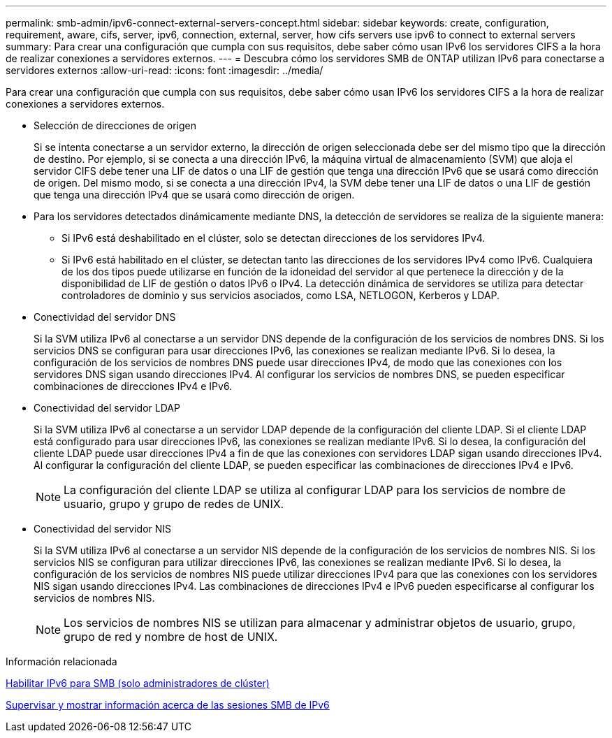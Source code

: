 ---
permalink: smb-admin/ipv6-connect-external-servers-concept.html 
sidebar: sidebar 
keywords: create, configuration, requirement, aware, cifs, server, ipv6, connection, external, server, how cifs servers use ipv6 to connect to external servers 
summary: Para crear una configuración que cumpla con sus requisitos, debe saber cómo usan IPv6 los servidores CIFS a la hora de realizar conexiones a servidores externos. 
---
= Descubra cómo los servidores SMB de ONTAP utilizan IPv6 para conectarse a servidores externos
:allow-uri-read: 
:icons: font
:imagesdir: ../media/


[role="lead"]
Para crear una configuración que cumpla con sus requisitos, debe saber cómo usan IPv6 los servidores CIFS a la hora de realizar conexiones a servidores externos.

* Selección de direcciones de origen
+
Si se intenta conectarse a un servidor externo, la dirección de origen seleccionada debe ser del mismo tipo que la dirección de destino. Por ejemplo, si se conecta a una dirección IPv6, la máquina virtual de almacenamiento (SVM) que aloja el servidor CIFS debe tener una LIF de datos o una LIF de gestión que tenga una dirección IPv6 que se usará como dirección de origen. Del mismo modo, si se conecta a una dirección IPv4, la SVM debe tener una LIF de datos o una LIF de gestión que tenga una dirección IPv4 que se usará como dirección de origen.

* Para los servidores detectados dinámicamente mediante DNS, la detección de servidores se realiza de la siguiente manera:
+
** Si IPv6 está deshabilitado en el clúster, solo se detectan direcciones de los servidores IPv4.
** Si IPv6 está habilitado en el clúster, se detectan tanto las direcciones de los servidores IPv4 como IPv6. Cualquiera de los dos tipos puede utilizarse en función de la idoneidad del servidor al que pertenece la dirección y de la disponibilidad de LIF de gestión o datos IPv6 o IPv4.
La detección dinámica de servidores se utiliza para detectar controladores de dominio y sus servicios asociados, como LSA, NETLOGON, Kerberos y LDAP.


* Conectividad del servidor DNS
+
Si la SVM utiliza IPv6 al conectarse a un servidor DNS depende de la configuración de los servicios de nombres DNS. Si los servicios DNS se configuran para usar direcciones IPv6, las conexiones se realizan mediante IPv6. Si lo desea, la configuración de los servicios de nombres DNS puede usar direcciones IPv4, de modo que las conexiones con los servidores DNS sigan usando direcciones IPv4. Al configurar los servicios de nombres DNS, se pueden especificar combinaciones de direcciones IPv4 e IPv6.

* Conectividad del servidor LDAP
+
Si la SVM utiliza IPv6 al conectarse a un servidor LDAP depende de la configuración del cliente LDAP. Si el cliente LDAP está configurado para usar direcciones IPv6, las conexiones se realizan mediante IPv6. Si lo desea, la configuración del cliente LDAP puede usar direcciones IPv4 a fin de que las conexiones con servidores LDAP sigan usando direcciones IPv4. Al configurar la configuración del cliente LDAP, se pueden especificar las combinaciones de direcciones IPv4 e IPv6.

+
[NOTE]
====
La configuración del cliente LDAP se utiliza al configurar LDAP para los servicios de nombre de usuario, grupo y grupo de redes de UNIX.

====
* Conectividad del servidor NIS
+
Si la SVM utiliza IPv6 al conectarse a un servidor NIS depende de la configuración de los servicios de nombres NIS. Si los servicios NIS se configuran para utilizar direcciones IPv6, las conexiones se realizan mediante IPv6. Si lo desea, la configuración de los servicios de nombres NIS puede utilizar direcciones IPv4 para que las conexiones con los servidores NIS sigan usando direcciones IPv4. Las combinaciones de direcciones IPv4 e IPv6 pueden especificarse al configurar los servicios de nombres NIS.

+
[NOTE]
====
Los servicios de nombres NIS se utilizan para almacenar y administrar objetos de usuario, grupo, grupo de red y nombre de host de UNIX.

====


.Información relacionada
xref:enable-ipv6-task.adoc[Habilitar IPv6 para SMB (solo administradores de clúster)]

xref:monitor-display-ipv6-sessions-task.adoc[Supervisar y mostrar información acerca de las sesiones SMB de IPv6]
